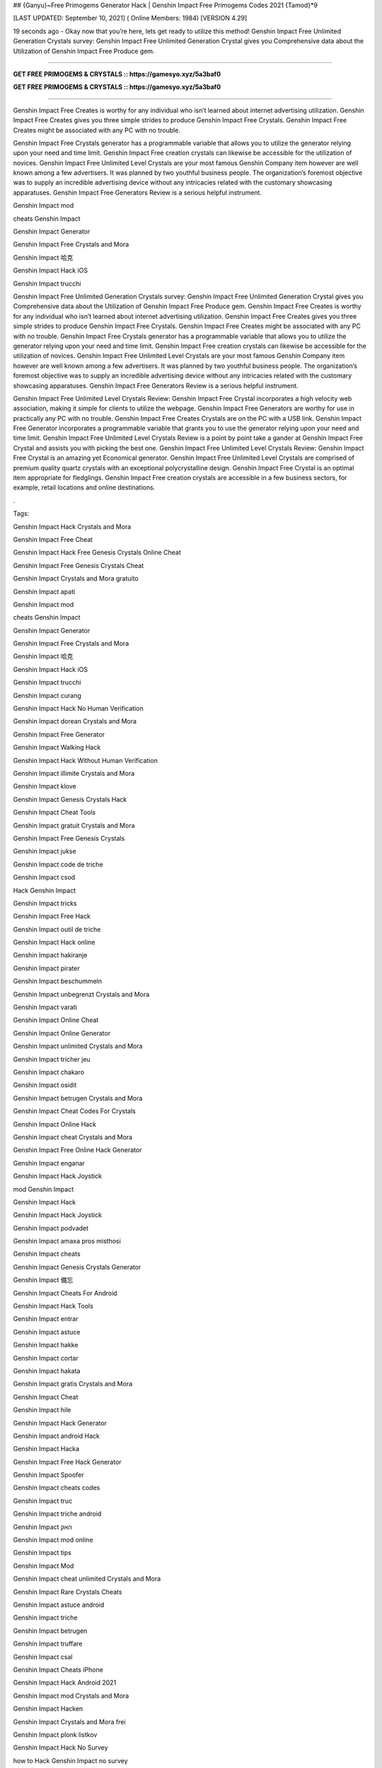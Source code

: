 ## {Ganyu}~Free Primogems Generator Hack | Genshin Impact Free Primogems Codes 2021 {Tamod}*9

[LAST UPDATED: September 10, 2021] ( Online Members: 1984) [VERSION 4.29]

19 seconds ago - Okay now that you’re here, lets get ready to utilize this method! Genshin Impact Free Unlimited Generation Crystals survey: Genshin Impact Free Unlimited Generation Crystal gives you Comprehensive data about the Utilization of Genshin Impact Free Produce gem.

=============================================================

**GET FREE PRIMOGEMS & CRYSTALS :: https://gamesyo.xyz/5a3baf0**

**GET FREE PRIMOGEMS & CRYSTALS :: https://gamesyo.xyz/5a3baf0**

=============================================================

Genshin Impact Free Creates is worthy for any individual who isn’t learned about internet advertising utilization. Genshin Impact Free Creates gives you three simple strides to produce Genshin Impact Free Crystals. Genshin Impact Free Creates might be associated with any PC with no trouble.

Genshin Impact Free Crystals generator has a programmable variable that allows you to utilize the generator relying upon your need and time limit. Genshin Impact Free creation crystals can likewise be accessible for the utilization of novices. Genshin Impact Free Unlimited Level Crystals are your most famous Genshin Company item however are well known among a few advertisers. It was planned by two youthful business people. The organization’s foremost objective was to supply an incredible advertising device without any intricacies related with the customary showcasing apparatuses. Genshin Impact Free Generators Review is a serious helpful instrument.

Genshin Impact mod

cheats Genshin Impact

Genshin Impact Generator

Genshin Impact Free Crystals and Mora

Genshin Impact 哈克

Genshin Impact Hack iOS

Genshin Impact trucchi

Genshin Impact Free Unlimited Generation Crystals survey: Genshin Impact Free Unlimited Generation Crystal gives you Comprehensive data about the Utilization of Genshin Impact Free Produce gem. Genshin Impact Free Creates is worthy for any individual who isn’t learned about internet advertising utilization. Genshin Impact Free Creates gives you three simple strides to produce Genshin Impact Free Crystals. Genshin Impact Free Creates might be associated with any PC with no trouble. Genshin Impact Free Crystals generator has a programmable variable that allows you to utilize the generator relying upon your need and time limit. Genshin Impact Free creation crystals can likewise be accessible for the utilization of novices. Genshin Impact Free Unlimited Level Crystals are your most famous Genshin Company item however are well known among a few advertisers. It was planned by two youthful business people. The organization’s foremost objective was to supply an incredible advertising device without any intricacies related with the customary showcasing apparatuses. Genshin Impact Free Generators Review is a serious helpful instrument.

Genshin Impact Free Unlimited Level Crystals Review: Genshin Impact Free Crystal incorporates a high velocity web association, making it simple for clients to utilize the webpage. Genshin Impact Free Generators are worthy for use in practically any PC with no trouble. Genshin Impact Free Creates Crystals are on the PC with a USB link. Genshin Impact Free Generator incorporates a programmable variable that grants you to use the generator relying upon your need and time limit. Genshin Impact Free Unlimited Level Crystals Review is a point by point take a gander at Genshin Impact Free Crystal and assists you with picking the best one. Genshin Impact Free Unlimited Level Crystals Review: Genshin Impact Free Crystal is an amazing yet Economical generator. Genshin Impact Free Unlimited Level Crystals are comprised of premium quality quartz crystals with an exceptional polycrystalline design. Genshin Impact Free Crystal is an optimal item appropriate for fledglings. Genshin Impact Free creation crystals are accessible in a few business sectors, for example, retail locations and online destinations.

.

Tags:

Genshin Impact Hack Crystals and Mora

Genshin Impact Free Cheat

Genshin Impact Hack Free Genesis Crystals Online Cheat

Genshin Impact Free Genesis Crystals Cheat

Genshin Impact Crystals and Mora gratuito

Genshin Impact apati

Genshin Impact mod

cheats Genshin Impact

Genshin Impact Generator

Genshin Impact Free Crystals and Mora

Genshin Impact 哈克

Genshin Impact Hack iOS

Genshin Impact trucchi

Genshin Impact curang

Genshin Impact Hack No Human Verification

Genshin Impact dorean Crystals and Mora

Genshin Impact Free Generator

Genshin Impact Walking Hack

Genshin Impact Hack Without Human Verification

Genshin Impact illimite Crystals and Mora

Genshin Impact klove

Genshin Impact Genesis Crystals Hack

Genshin Impact Cheat Tools

Genshin Impact gratuit Crystals and Mora

Genshin Impact Free Genesis Crystals

Genshin Impact jukse

Genshin Impact code de triche

Genshin Impact csod

Hack Genshin Impact

Genshin Impact tricks

Genshin Impact Free Hack

Genshin Impact outil de triche

Genshin Impact Hack online

Genshin Impact hakiranje

Genshin Impact pirater

Genshin Impact beschummeln

Genshin Impact unbegrenzt Crystals and Mora

Genshin Impact varati

Genshin Impact Online Cheat

Genshin Impact Online Generator

Genshin Impact unlimited Crystals and Mora

Genshin Impact tricher jeu

Genshin Impact chakaro

Genshin Impact osidit

Genshin Impact betrugen Crystals and Mora

Genshin Impact Cheat Codes For Crystals

Genshin Impact Online Hack

Genshin Impact cheat Crystals and Mora

Genshin Impact Free Online Hack Generator

Genshin Impact enganar

Genshin Impact Hack Joystick

mod Genshin Impact

Genshin Impact Hack

Genshin Impact Hack Joystick

Genshin Impact podvadet

Genshin Impact amaxa pros misthosi

Genshin Impact cheats

Genshin Impact Genesis Crystals Generator

Genshin Impact 備忘

Genshin Impact Cheats For Android

Genshin Impact Hack Tools

Genshin Impact entrar

Genshin Impact astuce

Genshin Impact hakke

Genshin Impact cortar

Genshin Impact hakata

Genshin Impact gratis Crystals and Mora

Genshin Impact Cheat

Genshin Impact hile

Genshin Impact Hack Generator

Genshin Impact android Hack

Genshin Impact Hacka

Genshin Impact Free Hack Generator

Genshin Impact Spoofer

Genshin Impact cheats codes

Genshin Impact truc

Genshin Impact triche android

Genshin Impact האק

Genshin Impact mod online

Genshin Impact tips

Genshin Impact Mod

Genshin Impact cheat unlimited Crystals and Mora

Genshin Impact Rare Crystals Cheats

Genshin Impact astuce android

Genshin Impact triche

Genshin Impact betrugen

Genshin Impact truffare

Genshin Impact csal

Genshin Impact Cheats iPhone

Genshin Impact Hack Android 2021

Genshin Impact mod Crystals and Mora

Genshin Impact Hacken

Genshin Impact Crystals and Mora frei

Genshin Impact plonk listkov

Genshin Impact Hack No Survey

how to Hack Genshin Impact no survey

Genshin Impact Hacken Crystals and Mora

Genshin Impact Hack android

Genshin Impact tricher

Genshin Impact telecharger triche

Genshin Impact Cheats 2021

Genshin Impact Hack iOS 2021

Genshin Impact cheats

how to Hack Genshin Impact without verification

Genshin Impact vapaa Crystals and Mora

Genshin Impact snyde

Genshin Impact huijata

Genshin Impact ateşe atacaklar

Genshin Impact Hack Android

Genshin Impact jeu triche

Genshin Impact Free Genesis Crystals Hack Generator

Genshin Impact kramp

free genshin impact account

free genshin impact characters

free genshin impact codes

free genshin impact wishes

free genshin impact codes 2021

free genshin impact account generator

free genshin impact primogems hack

free genshin impact account with diluc

free genshin impact account with venti

free genshin impact account with qiqi

free genshin impact account with xiao

free genshin impact account reddit

free genshin impact account america

barbara for free genshin impact

fischl for free genshin impact

all the free genshin impact characters

venti for free genshin impact

xiangling for free genshin impact

heal for free genshin impact

is genshin impact free

genshin impact barbara free

genshin impact best free characters

genshin impact best free to play team

genshin impact best free weapons

genshin impact free barbara event

free beidou genshin impact

genshin impact free bow

genshin impact free battle pass

free genshin impact crystals

free genshin impact characters 2021

free genshin impact codes may 2021

free genshin impact codes july 2021

free genshin impact codes june 2021

free genshin impact download

free genshin impact diluc account

free claymore genshin impact dragonspine

free genshin impact account discord

free sword genshin impact dragonspine

free greatsword genshin impact dragonspine

free weapon genshin impact dragonspine

genshin impact free diona

free genshin impact emotes

free genshin impact epic games

free characters genshin impact event

genshin impact every free characters

genshin impact event free fischl

genshin impact free epic

genshin impact free equipment

free genshin impact font

free download genshin impact for pc

free download genshin impact for android

free games like genshin impact for pc

genshin impact free fischl

free genshin impact account free

genshin impact free fischl event

genshin impact free fates

genshin impact free to play

free genshin impact gems

free genshin impact game

free genshin impact gift cards

free primogems genshin impact generator

free primogems genshin impact generator no human verification

free primogems genshin impact glitch

free genshin impact account giveaway

free genshin impact hacks

free genshin impact heroes

free primogems genshin impact hack

free primogems genshin impact hack reddit

free wishes genshin impact hack

free primogems genshin impact hack ps4

free intertwined fate genshin impact hack

genshin impact free healing

free games like genshin impact ios

genshin impact free items

genshin impact is free

genshin impact free intertwined fate

genshin impact free items npc

genshin impact is free for pc

genshin impact free interactive map

genshin impact is free on ps4

genshin impact free jean

genshin impact free jean reddit

genshin impact free codes july 2021

genshin impact get jean free

free genshin impact account with keqing

free genshin impact account with klee

free klee genshin impact

genshin impact free keqing

genshin impact kaeya free

genshin impact free key

free kazuha genshin impact

free genshin impact live wallpaper

free artifacts genshin impact location

genshin impact free loot

genshin impact free liyue character

genshin impact free legendary artifact

genshin impact free luxurious chest

genshin impact lisa free

genshin impact free liyue 4 star

free genshin impact map

free genshin impact models

free primogems genshin impact may 2021

free primogems genshin impact mobile

free to play genshin impact meaning

mihoyo free genshin impact live wallpaper

genshin impact mona free

free mora genshin impact

genshin impact new free character

genshin impact noelle free

genshin impact free no download

genshin impact npc free items

genshin impact free ningguang

genshin impact new free codes

genshin impact not free to play friendly

free download genshin impact on pc

genshin impact free on ps4

genshin impact free or paid

genshin impact free on pc

genshin impact online free

genshin impact free on switch

genshin impact free on epic

genshin impact free on xbox

free genshin impact primogems

free download genshin impact pc

free wishes genshin impact ps4

free genshin impact codes ps4

free wishes genshin impact pc

free genshin impact account password

free stuff genshin impact ps4

genshin impact free qiqi

genshin impact free weapon quest

genshin impact free fischl quest

will genshin impact be free

free genshin impact redeem codes

free genshin impact rolls

free primogems genshin impact reddit

free fischl genshin impact reddit

free wishes genshin impact reddit

free artifacts genshin impact reddit

free to play genshin impact reddit

free genshin impact stuff

genshin impact free summons

free sword genshin impact

genshin impact switch free

genshin impact free sword liyue

genshin impact free story characters

genshin impact switch free to play

genshin impact free sucrose

best free genshin impact team

genshin impact free to play guide

genshin impact free to play characters

genshin impact free to play ps4

genshin impact free to play reddit

genshin impact free to play pc

genshin impact free to play friendly

genshin impact free units

genshin impact free unlock characters

genshin impact upcoming free characters

genshin impact update free characters

genshin impact update free fischl

genshin impact free top up

genshin impact update 1.1 free character

genshin impact update 1.2 free wishes

can u get venti for free genshin impact

can u get razor for free genshin impact

free genshin impact account with venti barara

genshin impact venti free

genshin impact vs free fire

free vpn genshin impact

genshin impact free vs paid

is genshin impact virus free

get venti free genshin impact

free genshin impact weapons

free genshin impact wallpaper

genshin impact xiangling free

genshin impact xiao free

genshin impact free xingqiu

genshin impact free xiangling event

genshin impact xbox free

genshin impact xiangling free reddit

genshin impact get xiangling free

free fire x genshin impact

genshin impact yaoyao free

is genshin impact free to play

free genshin impact account with zhongli

genshin impact free zhongli

free characters genshin impact 1.3

free wishes genshin impact 1.2

free bow genshin impact 1.4

free sucrose genshin impact 1.2

free barbara genshin impact 1.1

free wishes genshin impact 1.3

free fischl genshin impact 1.1

free character genshin impact 1.1

free intertwined fate genshin impact 2021

genshin impact 20 free wishes

genshin impact 20 free wishes ad

genshin impact 20 free wishes code

genshin impact 2 free 4 star characters

genshin impact free 2 play

genshin impact free 2 play team

genshin impact 30 free wishes

genshin impact 30 free wishes ad

genshin impact free 3d models

genshin impact 30 free rolls

genshin impact 30 free wishes code

30 free wishes genshin impact reddit

genshin impact 40 free wishes

genshin impact free 4 star

genshin impact free 4 star weapons

genshin impact free 4 star artifacts

genshin impact 40 free wishes ps4

genshin impact 40 free wishes code

genshin impact free 4 star bow

genshin impact free 4 star event

free 4 star genshin impact

free 4 star artifacts genshin impact

free 4 star weapon genshin impact

free 4 star claymore genshin impact

free 4 star bow genshin impact

free 4 star bow genshin impact 1.4

free 4 star items genshin impact

free 4 star polearm genshin impact

free genshin impact 5 star

genshin impact free 5 star character

genshin impact free 5 star artifact

genshin impact free 5 star weapon

genshin impact free 5 star account

genshin impact 50 free summons

genshin impact free 5 star character 1.1

genshin impact free 5 star 1.1

free 5 star genshin impact

free 5 star genshin impact account

free 5* artifact genshin impact

free 5 star genshin impact 1.1

free 5 star weapons genshin impact

free 5 star characters genshin impact

genshin impact 5 free wishes

genshin impact 6 free characters

genshin impact playable characters

6 free characters genshin impact

genshin impact 75 free wishes

genshin impact 75 free summons

genshin impact free 800 primogems

[jakol]
